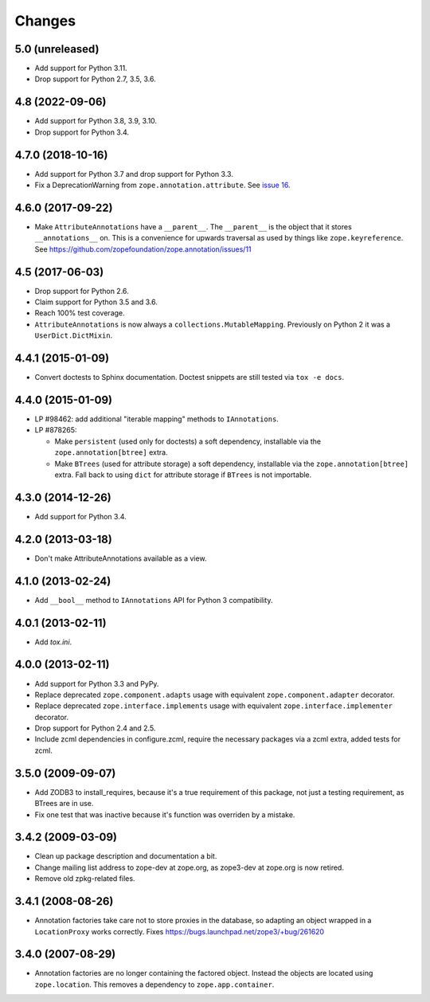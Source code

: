 =========
 Changes
=========

5.0 (unreleased)
================

- Add support for Python 3.11.

- Drop support for Python 2.7, 3.5, 3.6.


4.8 (2022-09-06)
================

- Add support for Python 3.8, 3.9, 3.10.

- Drop support for Python 3.4.


4.7.0 (2018-10-16)
==================

- Add support for Python 3.7 and drop support for Python 3.3.

- Fix a DeprecationWarning from ``zope.annotation.attribute``. See
  `issue 16 <https://github.com/zopefoundation/zope.annotation/issues/16>`_.

4.6.0 (2017-09-22)
==================

- Make ``AttributeAnnotations`` have a ``__parent__``. The
  ``__parent__`` is the object that it stores ``__annotations__`` on.
  This is a convenience for upwards traversal as used by things like
  ``zope.keyreference``. See
  https://github.com/zopefoundation/zope.annotation/issues/11


4.5 (2017-06-03)
================

- Drop support for Python 2.6.

- Claim support for Python 3.5 and 3.6.

- Reach 100% test coverage.

- ``AttributeAnnotations`` is now always a
  ``collections.MutableMapping``. Previously on Python 2 it was a
  ``UserDict.DictMixin``.

4.4.1 (2015-01-09)
==================

- Convert doctests to Sphinx documentation.  Doctest snippets are still
  tested via ``tox -e docs``.


4.4.0 (2015-01-09)
==================

- LP #98462:  add additional "iterable mapping" methods to ``IAnnotations``.

- LP #878265:

  - Make ``persistent`` (used only for doctests) a soft dependency,
    installable via the ``zope.annotation[btree]`` extra.

  - Make ``BTrees`` (used for attribute storage) a soft dependency,
    installable via the ``zope.annotation[btree]`` extra.  Fall back to
    using ``dict`` for attribute storage if ``BTrees`` is not importable.

4.3.0 (2014-12-26)
==================

- Add support for Python 3.4.

4.2.0 (2013-03-18)
==================

- Don't make AttributeAnnotations available as a view.

4.1.0 (2013-02-24)
==================

- Add ``__bool__`` method to ``IAnnotations`` API for Python 3 compatibility.

4.0.1 (2013-02-11)
==================

- Add `tox.ini`.

4.0.0 (2013-02-11)
==================

- Add support for Python 3.3 and PyPy.

- Replace deprecated ``zope.component.adapts`` usage with equivalent
  ``zope.component.adapter`` decorator.

- Replace deprecated ``zope.interface.implements`` usage with equivalent
  ``zope.interface.implementer`` decorator.

- Drop support for Python 2.4 and 2.5.

- Include zcml dependencies in configure.zcml, require the necessary packages
  via a zcml extra, added tests for zcml.

3.5.0 (2009-09-07)
==================

- Add ZODB3 to install_requires, because it's a true requirement of this
  package, not just a testing requirement, as BTrees are in use.

- Fix one test that was inactive because it's function was overriden by
  a mistake.

3.4.2 (2009-03-09)
==================

- Clean up package description and documentation a bit.

- Change mailing list address to zope-dev at zope.org, as
  zope3-dev at zope.org is now retired.

- Remove old zpkg-related files.

3.4.1 (2008-08-26)
==================

- Annotation factories take care not to store proxies in the database,
  so adapting an object wrapped in a ``LocationProxy`` works correctly.
  Fixes https://bugs.launchpad.net/zope3/+bug/261620

3.4.0 (2007-08-29)
==================

- Annotation factories are no longer containing the factored object.
  Instead the objects are located using ``zope.location``. This removes
  a dependency to ``zope.app.container``.
